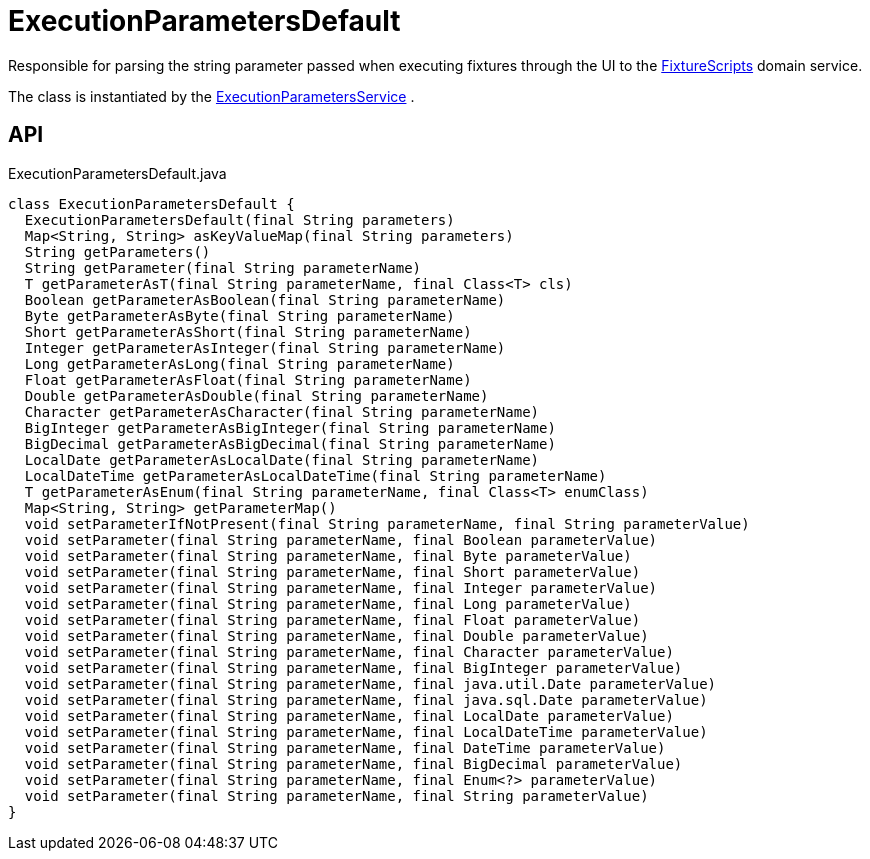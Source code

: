 = ExecutionParametersDefault
:Notice: Licensed to the Apache Software Foundation (ASF) under one or more contributor license agreements. See the NOTICE file distributed with this work for additional information regarding copyright ownership. The ASF licenses this file to you under the Apache License, Version 2.0 (the "License"); you may not use this file except in compliance with the License. You may obtain a copy of the License at. http://www.apache.org/licenses/LICENSE-2.0 . Unless required by applicable law or agreed to in writing, software distributed under the License is distributed on an "AS IS" BASIS, WITHOUT WARRANTIES OR  CONDITIONS OF ANY KIND, either express or implied. See the License for the specific language governing permissions and limitations under the License.

Responsible for parsing the string parameter passed when executing fixtures through the UI to the xref:refguide:testing:index/fixtures/applib/fixturescripts/FixtureScripts.adoc[FixtureScripts] domain service.

The class is instantiated by the xref:refguide:testing:index/fixtures/applib/fixturescripts/ExecutionParametersService.adoc[ExecutionParametersService] .

== API

[source,java]
.ExecutionParametersDefault.java
----
class ExecutionParametersDefault {
  ExecutionParametersDefault(final String parameters)
  Map<String, String> asKeyValueMap(final String parameters)
  String getParameters()
  String getParameter(final String parameterName)
  T getParameterAsT(final String parameterName, final Class<T> cls)
  Boolean getParameterAsBoolean(final String parameterName)
  Byte getParameterAsByte(final String parameterName)
  Short getParameterAsShort(final String parameterName)
  Integer getParameterAsInteger(final String parameterName)
  Long getParameterAsLong(final String parameterName)
  Float getParameterAsFloat(final String parameterName)
  Double getParameterAsDouble(final String parameterName)
  Character getParameterAsCharacter(final String parameterName)
  BigInteger getParameterAsBigInteger(final String parameterName)
  BigDecimal getParameterAsBigDecimal(final String parameterName)
  LocalDate getParameterAsLocalDate(final String parameterName)
  LocalDateTime getParameterAsLocalDateTime(final String parameterName)
  T getParameterAsEnum(final String parameterName, final Class<T> enumClass)
  Map<String, String> getParameterMap()
  void setParameterIfNotPresent(final String parameterName, final String parameterValue)
  void setParameter(final String parameterName, final Boolean parameterValue)
  void setParameter(final String parameterName, final Byte parameterValue)
  void setParameter(final String parameterName, final Short parameterValue)
  void setParameter(final String parameterName, final Integer parameterValue)
  void setParameter(final String parameterName, final Long parameterValue)
  void setParameter(final String parameterName, final Float parameterValue)
  void setParameter(final String parameterName, final Double parameterValue)
  void setParameter(final String parameterName, final Character parameterValue)
  void setParameter(final String parameterName, final BigInteger parameterValue)
  void setParameter(final String parameterName, final java.util.Date parameterValue)
  void setParameter(final String parameterName, final java.sql.Date parameterValue)
  void setParameter(final String parameterName, final LocalDate parameterValue)
  void setParameter(final String parameterName, final LocalDateTime parameterValue)
  void setParameter(final String parameterName, final DateTime parameterValue)
  void setParameter(final String parameterName, final BigDecimal parameterValue)
  void setParameter(final String parameterName, final Enum<?> parameterValue)
  void setParameter(final String parameterName, final String parameterValue)
}
----

